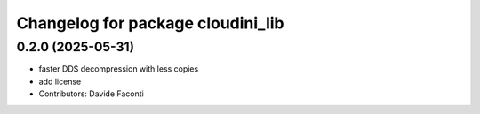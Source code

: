 ^^^^^^^^^^^^^^^^^^^^^^^^^^^^^^^^^^
Changelog for package cloudini_lib
^^^^^^^^^^^^^^^^^^^^^^^^^^^^^^^^^^

0.2.0 (2025-05-31)
------------------
* faster DDS decompression with less copies
* add license
* Contributors: Davide Faconti
